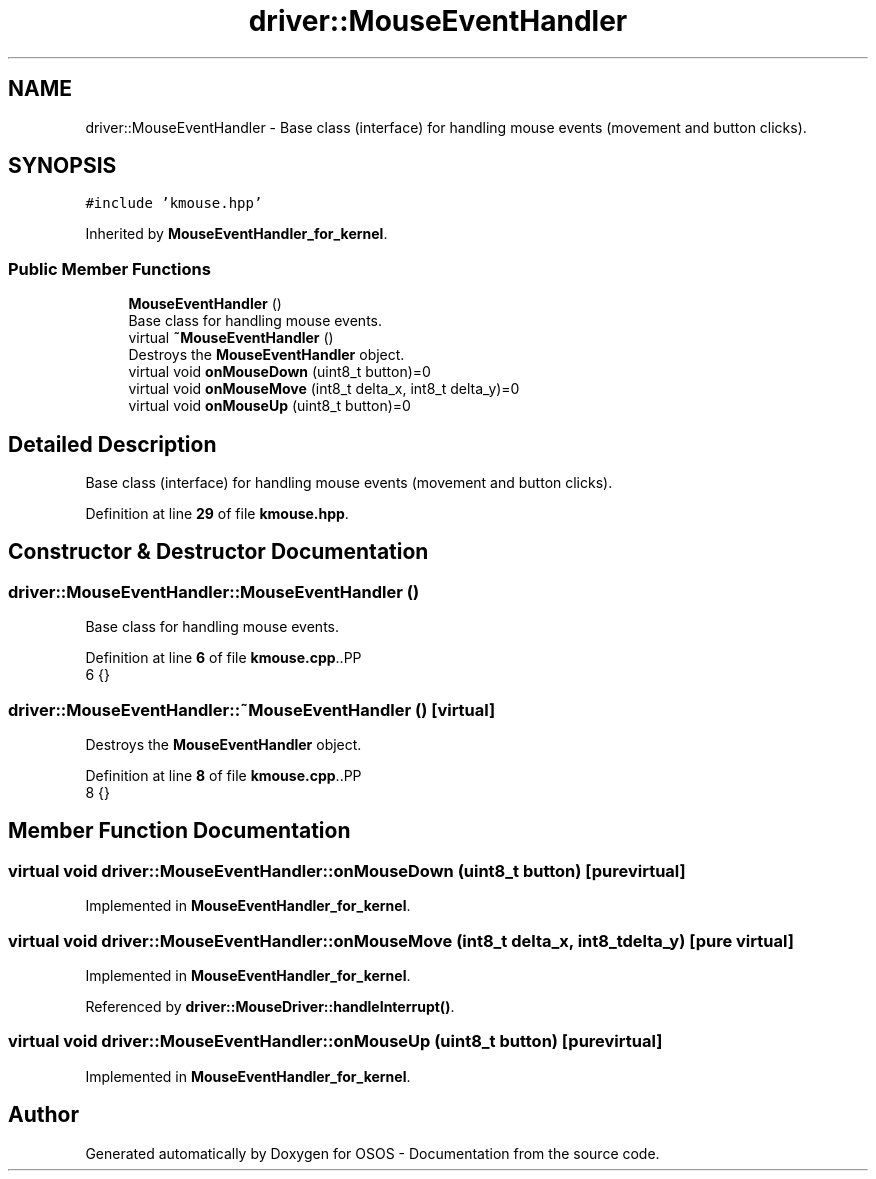 .TH "driver::MouseEventHandler" 3 "Fri Oct 24 2025 10:32:01" "OSOS - Documentation" \" -*- nroff -*-
.ad l
.nh
.SH NAME
driver::MouseEventHandler \- Base class (interface) for handling mouse events (movement and button clicks)\&.  

.SH SYNOPSIS
.br
.PP
.PP
\fC#include 'kmouse\&.hpp'\fP
.PP
Inherited by \fBMouseEventHandler_for_kernel\fP\&.
.SS "Public Member Functions"

.in +1c
.ti -1c
.RI "\fBMouseEventHandler\fP ()"
.br
.RI "Base class for handling mouse events\&. "
.ti -1c
.RI "virtual \fB~MouseEventHandler\fP ()"
.br
.RI "Destroys the \fBMouseEventHandler\fP object\&. "
.ti -1c
.RI "virtual void \fBonMouseDown\fP (uint8_t button)=0"
.br
.ti -1c
.RI "virtual void \fBonMouseMove\fP (int8_t delta_x, int8_t delta_y)=0"
.br
.ti -1c
.RI "virtual void \fBonMouseUp\fP (uint8_t button)=0"
.br
.in -1c
.SH "Detailed Description"
.PP 
Base class (interface) for handling mouse events (movement and button clicks)\&. 
.PP
Definition at line \fB29\fP of file \fBkmouse\&.hpp\fP\&.
.SH "Constructor & Destructor Documentation"
.PP 
.SS "driver::MouseEventHandler::MouseEventHandler ()"

.PP
Base class for handling mouse events\&. 
.PP
Definition at line \fB6\fP of file \fBkmouse\&.cpp\fP\&..PP
.nf
6 {}
.fi

.SS "driver::MouseEventHandler::~MouseEventHandler ()\fC [virtual]\fP"

.PP
Destroys the \fBMouseEventHandler\fP object\&. 
.PP
Definition at line \fB8\fP of file \fBkmouse\&.cpp\fP\&..PP
.nf
8 {}
.fi

.SH "Member Function Documentation"
.PP 
.SS "virtual void driver::MouseEventHandler::onMouseDown (uint8_t button)\fC [pure virtual]\fP"

.PP
Implemented in \fBMouseEventHandler_for_kernel\fP\&.
.SS "virtual void driver::MouseEventHandler::onMouseMove (int8_t delta_x, int8_t delta_y)\fC [pure virtual]\fP"

.PP
Implemented in \fBMouseEventHandler_for_kernel\fP\&.
.PP
Referenced by \fBdriver::MouseDriver::handleInterrupt()\fP\&.
.SS "virtual void driver::MouseEventHandler::onMouseUp (uint8_t button)\fC [pure virtual]\fP"

.PP
Implemented in \fBMouseEventHandler_for_kernel\fP\&.

.SH "Author"
.PP 
Generated automatically by Doxygen for OSOS - Documentation from the source code\&.
